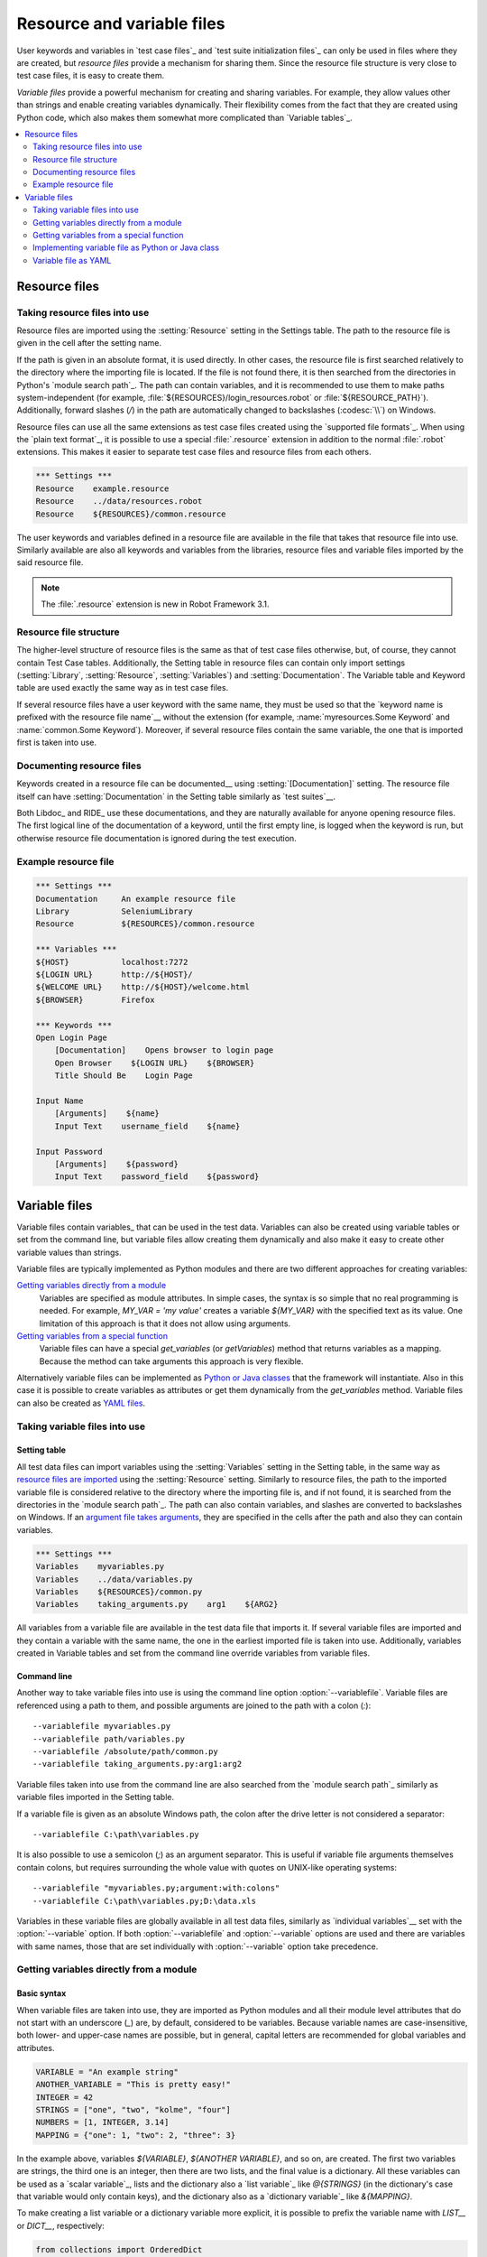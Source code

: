 Resource and variable files
===========================

User keywords and variables in `test case files`_ and `test suite
initialization files`_ can only be used in files where they are
created, but *resource files* provide a mechanism for sharing them. Since
the resource file structure is very close to test case files, it is
easy to create them.

*Variable files* provide a powerful mechanism for creating and sharing
variables. For example, they allow values other than strings and
enable creating variables dynamically. Their flexibility comes from
the fact that they are created using Python code, which also makes
them somewhat more complicated than `Variable tables`_.

.. contents::
   :depth: 2
   :local:

Resource files
--------------

Taking resource files into use
~~~~~~~~~~~~~~~~~~~~~~~~~~~~~~

Resource files are imported using the :setting:`Resource` setting in the
Settings table. The path to the resource file is given in the cell
after the setting name.

If the path is given in an absolute format, it is used directly. In other
cases, the resource file is first searched relatively to the directory
where the importing file is located. If the file is not found there,
it is then searched from the directories in Python's `module search path`_.
The path can contain variables, and it is recommended to use them to make paths
system-independent (for example, :file:`${RESOURCES}/login_resources.robot` or
:file:`${RESOURCE_PATH}`). Additionally, forward slashes (`/`) in the path
are automatically changed to backslashes (:codesc:`\\`) on Windows.

Resource files can use all the same extensions as test case files created
using the `supported file formats`_. When using the `plain text format`_,
it is possible to use a special :file:`.resource` extension in addition
to the normal :file:`.robot` extensions. This makes it easier to separate
test case files and resource files from each others.

.. sourcecode:: robotframework

   *** Settings ***
   Resource    example.resource
   Resource    ../data/resources.robot
   Resource    ${RESOURCES}/common.resource

The user keywords and variables defined in a resource file are
available in the file that takes that resource file into
use. Similarly available are also all keywords and variables from the
libraries, resource files and variable files imported by the said
resource file.

.. note:: The :file:`.resource` extension is new in Robot Framework 3.1.

Resource file structure
~~~~~~~~~~~~~~~~~~~~~~~

The higher-level structure of resource files is the same as that of
test case files otherwise, but, of course, they cannot contain Test
Case tables. Additionally, the Setting table in resource files can
contain only import settings (:setting:`Library`, :setting:`Resource`,
:setting:`Variables`) and :setting:`Documentation`. The Variable table and
Keyword table are used exactly the same way as in test case files.

If several resource files have a user keyword with the same name, they
must be used so that the `keyword name is prefixed with the resource
file name`__ without the extension (for example, :name:`myresources.Some
Keyword` and :name:`common.Some Keyword`). Moreover, if several resource
files contain the same variable, the one that is imported first is
taken into use.

__ `Handling keywords with same names`_

Documenting resource files
~~~~~~~~~~~~~~~~~~~~~~~~~~

Keywords created in a resource file can be documented__ using
:setting:`[Documentation]` setting. The resource file itself can have
:setting:`Documentation` in the Setting table similarly as
`test suites`__.

Both Libdoc_ and RIDE_ use these documentations, and they
are naturally available for anyone opening resource files.  The
first logical line of the documentation of a keyword, until the first
empty line, is logged when the keyword is run, but otherwise resource
file documentation is ignored during the test execution.

__ `User keyword name and documentation`_
__ `Test suite name and documentation`_

Example resource file
~~~~~~~~~~~~~~~~~~~~~

.. sourcecode:: robotframework

   *** Settings ***
   Documentation     An example resource file
   Library           SeleniumLibrary
   Resource          ${RESOURCES}/common.resource

   *** Variables ***
   ${HOST}           localhost:7272
   ${LOGIN URL}      http://${HOST}/
   ${WELCOME URL}    http://${HOST}/welcome.html
   ${BROWSER}        Firefox

   *** Keywords ***
   Open Login Page
       [Documentation]    Opens browser to login page
       Open Browser    ${LOGIN URL}    ${BROWSER}
       Title Should Be    Login Page

   Input Name
       [Arguments]    ${name}
       Input Text    username_field    ${name}

   Input Password
       [Arguments]    ${password}
       Input Text    password_field    ${password}

Variable files
--------------

Variable files contain variables_ that can be used in the test
data. Variables can also be created using variable tables or set from
the command line, but variable files allow creating them dynamically
and also make it easy to create other variable values than strings.

Variable files are typically implemented as Python modules and there are
two different approaches for creating variables:

`Getting variables directly from a module`_
   Variables are specified as module attributes. In simple cases, the
   syntax is so simple that no real programming is needed. For example,
   `MY_VAR = 'my value'` creates a variable `${MY_VAR}` with the specified
   text as its value. One limitation of this approach is that it does
   not allow using arguments.

`Getting variables from a special function`_
   Variable files can have a special `get_variables`
   (or `getVariables`) method that returns variables as a mapping.
   Because the method can take arguments this approach is very flexible.

Alternatively variable files can be implemented as `Python or Java classes`__
that the framework will instantiate. Also in this case it is possible to create
variables as attributes or get them dynamically from the `get_variables`
method. Variable files can also be created as `YAML files`__.

__ `Implementing variable file as Python or Java class`_
__ `Variable file as YAML`_

Taking variable files into use
~~~~~~~~~~~~~~~~~~~~~~~~~~~~~~

Setting table
'''''''''''''

All test data files can import variables using the
:setting:`Variables` setting in the Setting table, in the same way as
`resource files are imported`__ using the :setting:`Resource`
setting. Similarly to resource files, the path to the imported
variable file is considered relative to the directory where the
importing file is, and if not found, it is searched from the
directories in the `module search path`_. The path can also contain variables,
and slashes are converted to backslashes on Windows. If an `argument file takes
arguments`__, they are specified in the cells after the path and also they
can contain variables.

__ `Taking resource files into use`_
__ `Getting variables from a special function`_

.. sourcecode:: robotframework

   *** Settings ***
   Variables    myvariables.py
   Variables    ../data/variables.py
   Variables    ${RESOURCES}/common.py
   Variables    taking_arguments.py    arg1    ${ARG2}

All variables from a variable file are available in the test data file
that imports it. If several variable files are imported and they
contain a variable with the same name, the one in the earliest imported file is
taken into use. Additionally, variables created in Variable tables and
set from the command line override variables from variable files.

Command line
''''''''''''

Another way to take variable files into use is using the command line option
:option:`--variablefile`. Variable files are referenced using a path to them,
and possible arguments are joined to the path with a colon (`:`)::

   --variablefile myvariables.py
   --variablefile path/variables.py
   --variablefile /absolute/path/common.py
   --variablefile taking_arguments.py:arg1:arg2

Variable files taken into use from the
command line are also searched from the `module search path`_ similarly as
variable files imported in the Setting table.

If a variable file is given as an absolute Windows path, the colon after the
drive letter is not considered a separator::

   --variablefile C:\path\variables.py

It is also possible to use a semicolon
(`;`) as an argument separator. This is useful if variable file arguments
themselves contain colons, but requires surrounding the whole value with
quotes on UNIX-like operating systems::

   --variablefile "myvariables.py;argument:with:colons"
   --variablefile C:\path\variables.py;D:\data.xls

Variables in these variable files are globally available in all test data
files, similarly as `individual variables`__ set with the
:option:`--variable` option. If both :option:`--variablefile` and
:option:`--variable` options are used and there are variables with same
names, those that are set individually with
:option:`--variable` option take precedence.

__ `Setting variables in command line`_

Getting variables directly from a module
~~~~~~~~~~~~~~~~~~~~~~~~~~~~~~~~~~~~~~~~

Basic syntax
''''''''''''

When variable files are taken into use, they are imported as Python
modules and all their module level attributes that do not start with
an underscore (`_`) are, by default, considered to be variables. Because
variable names are case-insensitive, both lower- and upper-case names are
possible, but in general, capital letters are recommended for global
variables and attributes.

.. sourcecode:: python

   VARIABLE = "An example string"
   ANOTHER_VARIABLE = "This is pretty easy!"
   INTEGER = 42
   STRINGS = ["one", "two", "kolme", "four"]
   NUMBERS = [1, INTEGER, 3.14]
   MAPPING = {"one": 1, "two": 2, "three": 3}

In the example above, variables `${VARIABLE}`, `${ANOTHER VARIABLE}`, and
so on, are created. The first two variables are strings, the third one is
an integer, then there are two lists, and the final value is a dictionary.
All these variables can be used as a `scalar variable`_, lists and the
dictionary also a `list variable`_ like `@{STRINGS}` (in the dictionary's case
that variable would only contain keys), and the dictionary also as a
`dictionary variable`_ like `&{MAPPING}`.

To make creating a list variable or a dictionary variable more explicit,
it is possible to prefix the variable name with `LIST__` or `DICT__`,
respectively:

.. sourcecode:: python

   from collections import OrderedDict

   LIST__ANIMALS = ["cat", "dog"]
   DICT__FINNISH = OrderedDict([("cat", "kissa"), ("dog", "koira")])

These prefixes will not be part of the final variable name, but they cause
Robot Framework to validate that the value actually is list-like or
dictionary-like. With dictionaries the actual stored value is also turned
into a special dictionary that is used also when `creating dictionary
variables`_ in the Variable table. Values of these dictionaries are accessible
as attributes like `${FINNISH.cat}`. These dictionaries are also ordered, but
preserving the source order requires also the original dictionary to be
ordered.

The variables in both the examples above could be created also using the
Variable table below.

.. sourcecode:: robotframework

   *** Variables ***
   ${VARIABLE}            An example string
   ${ANOTHER VARIABLE}    This is pretty easy!
   ${INTEGER}             ${42}
   @{STRINGS}             one          two           kolme         four
   @{NUMBERS}             ${1}         ${INTEGER}    ${3.14}
   &{MAPPING}             one=${1}     two=${2}      three=${3}
   @{ANIMALS}             cat          dog
   &{FINNISH}             cat=kissa    dog=koira

.. note:: Variables are not replaced in strings got from variable files.
          For example, `VAR = "an ${example}"` would create
          variable `${VAR}` with a literal string value
          `an ${example}` regardless would variable `${example}`
          exist or not.

Using objects as values
'''''''''''''''''''''''

Variables in variable files are not limited to having only strings or
other base types as values like variable tables. Instead, their
variables can contain any objects. In the example below, the variable
`${MAPPING}` contains a Java Hashtable with two values (this
example works only when running tests on Jython).

.. sourcecode:: python

    from java.util import Hashtable

    MAPPING = Hashtable()
    MAPPING.put("one", 1)
    MAPPING.put("two", 2)

The second example creates `${MAPPING}` as a Python dictionary
and also has two variables created from a custom object implemented in
the same file.

.. sourcecode:: python

    MAPPING = {'one': 1, 'two': 2}

    class MyObject:
        def __init__(self, name):
            self.name = name

    OBJ1 = MyObject('John')
    OBJ2 = MyObject('Jane')

Creating variables dynamically
''''''''''''''''''''''''''''''

Because variable files are created using a real programming language,
they can have dynamic logic for setting variables.

.. sourcecode:: python

   import os
   import random
   import time

   USER = os.getlogin()                # current login name
   RANDOM_INT = random.randint(0, 10)  # random integer in range [0,10]
   CURRENT_TIME = time.asctime()       # timestamp like 'Thu Apr  6 12:45:21 2006'
   if time.localtime()[3] > 12:
       AFTERNOON = True
   else:
       AFTERNOON = False

The example above uses standard Python libraries to set different
variables, but you can use your own code to construct the values. The
example below illustrates the concept, but similarly, your code could
read the data from a database, from an external file or even ask it from
the user.

.. sourcecode:: python

    import math

    def get_area(diameter):
        radius = diameter / 2
        area = math.pi * radius * radius
        return area

    AREA1 = get_area(1)
    AREA2 = get_area(2)

Selecting which variables to include
''''''''''''''''''''''''''''''''''''

When Robot Framework processes variable files, all their attributes
that do not start with an underscore are expected to be
variables. This means that even functions or classes created in the
variable file or imported from elsewhere are considered variables. For
example, the last example would contain the variables `${math}`
and `${get_area}` in addition to `${AREA1}` and
`${AREA2}`.

Normally the extra variables do not cause problems, but they
could override some other variables and cause hard-to-debug
errors. One possibility to ignore other attributes is prefixing them
with an underscore:

.. sourcecode:: python

    import math as _math

    def _get_area(diameter):
        radius = diameter / 2.0
        area = _math.pi * radius * radius
        return area

    AREA1 = _get_area(1)
    AREA2 = _get_area(2)

If there is a large number of other attributes, instead of prefixing
them all, it is often easier to use a special attribute
`__all__` and give it a list of attribute names to be processed
as variables.

.. sourcecode:: python

    import math

    __all__ = ['AREA1', 'AREA2']

    def get_area(diameter):
        radius = diameter / 2.0
        area = math.pi * radius * radius
        return area

    AREA1 = get_area(1)
    AREA2 = get_area(2)

.. Note:: The `__all__` attribute is also, and originally, used
          by Python to decide which attributes to import
          when using the syntax `from modulename import *`.

The third option to select what variables are actually created is using
a special `get_variables` function discussed below.

Getting variables from a special function
~~~~~~~~~~~~~~~~~~~~~~~~~~~~~~~~~~~~~~~~~

An alternative approach for getting variables is having a special
`get_variables` function (also camelCase syntax `getVariables` is possible)
in a variable file. If such a function exists, Robot Framework calls it and
expects to receive variables as a Python dictionary or a Java `Map` with
variable names as keys and variable values as values. Created variables can
be used as scalars, lists, and dictionaries exactly like when `getting
variables directly from a module`_, and it is possible to use `LIST__` and
`DICT__` prefixes to make creating list and dictionary variables more explicit.
The example below is functionally identical to the first example related to
`getting variables directly from a module`_.

.. sourcecode:: python

    def get_variables():
        variables = {"VARIABLE ": "An example string",
                     "ANOTHER VARIABLE": "This is pretty easy!",
                     "INTEGER": 42,
                     "STRINGS": ["one", "two", "kolme", "four"],
                     "NUMBERS": [1, 42, 3.14],
                     "MAPPING": {"one": 1, "two": 2, "three": 3}}
        return variables

`get_variables` can also take arguments, which facilitates changing
what variables actually are created. Arguments to the function are set just
as any other arguments for a Python function. When `taking variable files
into use`_ in the test data, arguments are specified in cells after the path
to the variable file, and in the command line they are separated from the
path with a colon or a semicolon.

The dummy example below shows how to use arguments with variable files. In a
more realistic example, the argument could be a path to an external text file
or database where to read variables from.

.. sourcecode:: python

    variables1 = {'scalar': 'Scalar variable',
                  'LIST__list': ['List','variable']}
    variables2 = {'scalar' : 'Some other value',
                  'LIST__list': ['Some','other','value'],
                  'extra': 'variables1 does not have this at all'}

    def get_variables(arg):
        if arg == 'one':
            return variables1
        else:
            return variables2

Implementing variable file as Python or Java class
~~~~~~~~~~~~~~~~~~~~~~~~~~~~~~~~~~~~~~~~~~~~~~~~~~

It is possible to implement variables files also as Python or Java classes.

Implementation
''''''''''''''

Because variable files are always imported using a file system path, creating
them as classes has some restrictions:

  - Python classes must have the same name as the module they are located.
  - Java classes must live in the default package.
  - Paths to Java classes must end with either :file:`.java` or :file:`.class`.
    The class file must exists in both cases.

Regardless the implementation language, the framework will create an instance
of the class using no arguments and variables will be gotten from the instance.
Similarly as with modules, variables can be defined as attributes directly
in the instance or gotten from a special `get_variables`
(or `getVariables`) method.

When variables are defined directly in an instance, all attributes containing
callable values are ignored to avoid creating variables from possible methods
the instance has. If you would actually need callable variables, you need
to use other approaches to create variable files.

Examples
''''''''

The first examples create variables from attributes using both Python and Java.
Both of them create variables `${VARIABLE}` and `@{LIST}` from class
attributes and `${ANOTHER VARIABLE}` from an instance attribute.

.. sourcecode:: python

    class StaticPythonExample(object):
        variable = 'value'
        LIST__list = [1, 2, 3]
        _not_variable = 'starts with an underscore'

        def __init__(self):
            self.another_variable = 'another value'

.. sourcecode:: java

    public class StaticJavaExample {
        public static String variable = "value";
        public static String[] LIST__list = {1, 2, 3};
        private String notVariable = "is private";
        public String anotherVariable;

        public StaticJavaExample() {
            anotherVariable = "another value";
        }
    }

The second examples utilizes dynamic approach for getting variables. Both of
them create only one variable `${DYNAMIC VARIABLE}`.

.. sourcecode:: python

    class DynamicPythonExample(object):

        def get_variables(self, *args):
            return {'dynamic variable': ' '.join(args)}

.. sourcecode:: java

    import java.util.Map;
    import java.util.HashMap;

    public class DynamicJavaExample {

        public Map<String, String> getVariables(String arg1, String arg2) {
            HashMap<String, String> variables = new HashMap<String, String>();
            variables.put("dynamic variable", arg1 + " " + arg2);
            return variables;
        }
    }

Variable file as YAML
~~~~~~~~~~~~~~~~~~~~~

Variable files can also be implemented as `YAML <http://yaml.org>`_ files.
YAML is a data serialization language with a simple and human-friendly syntax.
The following example demonstrates a simple YAML file:

.. sourcecode:: yaml

    string:   Hello, world!
    integer:  42
    list:
      - one
      - two
    dict:
      one: yksi
      two: kaksi
      with spaces: kolme

.. note:: Using YAML files with Robot Framework requires `PyYAML
          <http://pyyaml.org>`_ module to be installed. If you have
          pip_ installed, you can install it simply by running
          `pip install pyyaml`.

          YAML variable files must have either :file:`.yaml` or :file:`.yml`
          extension. Support for the :file:`.yml` extension is new in
          Robot Framework 3.2.

YAML variable files can be used exactly like normal variable files
from the command line using :option:`--variablefile` option, in the settings
table using :setting:`Variables` setting, and dynamically using the
:name:`Import Variables` keyword.

If the above YAML file is imported, it will create exactly the same
variables as the following variable table:

.. sourcecode:: robotframework

   *** Variables ***
   ${STRING}     Hello, world!
   ${INTEGER}    ${42}
   @{LIST}       one         two
   &{DICT}       one=yksi    two=kaksi

YAML files used as variable files must always be mappings in the top level.
As the above example demonstrates, keys and values in the mapping become
variable names and values, respectively. Variable values can be any data
types supported by YAML syntax. If names or values contain non-ASCII
characters, YAML variables files must be UTF-8 encoded.

Mappings used as values are automatically converted to special dictionaries
that are used also when `creating dictionary variables`_ in the variable table.
Most importantly, values of these dictionaries are accessible as attributes
like `${DICT.one}`, assuming their names are valid as Python attribute names.
If the name contains spaces or is otherwise not a valid attribute name, it is
always possible to access dictionary values using syntax like
`${DICT}[with spaces]` syntax. The created dictionaries are also ordered, but
unfortunately the original source order of in the YAML file is not preserved.

